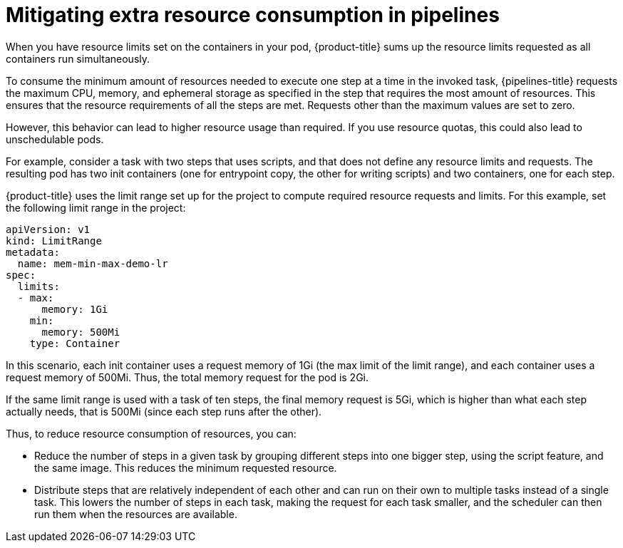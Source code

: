 // Module included in the following assemblies:
//
// */openshift_pipelines/uninstalling-pipelines.adoc

[id='op-mitigating-extra-pipeline-resource-consumption_{context}']
= Mitigating extra resource consumption in pipelines

[role="_abstract"]
When you have resource limits set on the containers in your pod, {product-title} sums up the resource limits requested as all containers run simultaneously.

To consume the minimum amount of resources needed to execute one step at a time in the invoked task, {pipelines-title} requests the maximum CPU, memory, and ephemeral storage as specified in the step that requires the most amount of resources. This ensures that the resource requirements of all the steps are met. Requests other than the maximum values are set to zero.

However, this behavior can lead to higher resource usage than required. If you use resource quotas, this could also lead to unschedulable pods.

For example, consider a task with two steps that uses scripts, and that does not define any resource limits and requests. The resulting pod has two init containers (one for entrypoint copy, the other for writing scripts) and two containers, one for each step.

{product-title} uses the limit range set up for the project to compute required resource requests and limits.
For this example, set the following limit range in the project:

[source,yaml]
----
apiVersion: v1
kind: LimitRange
metadata:
  name: mem-min-max-demo-lr
spec:
  limits:
  - max:
      memory: 1Gi
    min:
      memory: 500Mi
    type: Container
----

In this scenario, each init container uses a request memory of 1Gi (the max limit of the limit range), and each container uses a request memory of 500Mi. Thus, the total memory request for the pod is 2Gi.

If the same limit range is used with a task of ten steps, the final memory request is 5Gi, which is higher than what each step actually needs, that is 500Mi (since each step runs after the other).

Thus, to reduce resource consumption of resources, you can:

* Reduce the number of steps in a given task by grouping different steps into one bigger step, using the script feature, and the same image. This reduces the minimum  requested resource.
* Distribute steps that are relatively independent of each other and can run on their own to multiple tasks instead of a single task. This lowers the number of steps in each task, making the request for each task smaller, and the scheduler can then run them when the resources are available.
